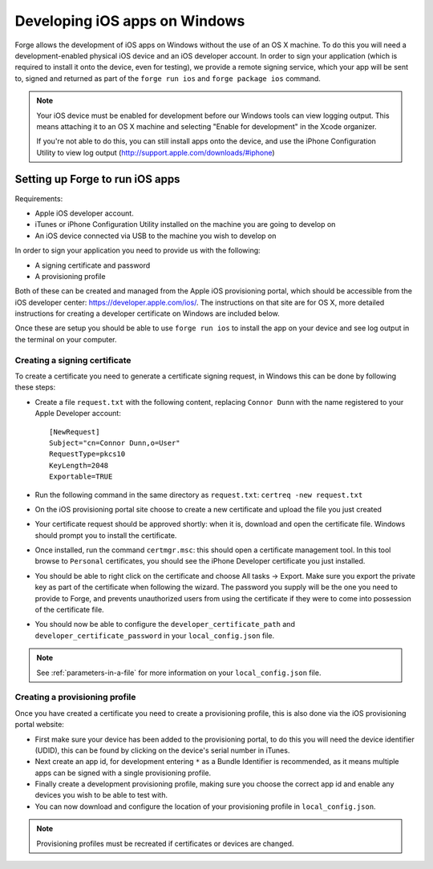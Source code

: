 .. _tools-ios-windows:

Developing iOS apps on Windows
================================================================================

Forge allows the development of iOS apps on Windows without the use of an OS X
machine. To do this you will need a development-enabled physical iOS device
and an iOS developer account. In order to sign your application (which is
required to install it onto the device, even for testing), we provide a remote
signing service, which your app will be sent to, signed and returned as part
of the ``forge run ios`` and ``forge package ios`` command.

.. note:: Your iOS device must be enabled for development before our Windows tools can view logging output. This means attaching it to an OS X machine and selecting "Enable for development" in the Xcode organizer.

	If you're not able to do this, you can still install apps onto the device, and use the iPhone Configuration Utility to view log output (http://support.apple.com/downloads/#iphone)

Setting up Forge to run iOS apps
--------------------------------

Requirements:

- Apple iOS developer account.
- iTunes or iPhone Configuration Utility installed on the machine you are going to develop on
- An iOS device connected via USB to the machine you wish to develop on

In order to sign your application you need to provide us with the following:

- A signing certificate and password
- A provisioning profile

Both of these can be created and managed from the Apple iOS provisioning
portal, which should be accessible from the iOS developer center:
https://developer.apple.com/ios/. The instructions on that site are for OS X,
more detailed instructions for creating a developer certificate on Windows are
included below.

Once these are setup you should be able to use ``forge run ios`` to install the app on your device and see log output in the terminal on your computer.

.. _tools-ios-windows-certificate:

Creating a signing certificate
~~~~~~~~~~~~~~~~~~~~~~~~~~~~~~

To create a certificate you need to generate a certificate signing request, in
Windows this can be done by following these steps:

- Create a file ``request.txt`` with the following content, replacing ``Connor
  Dunn`` with the name registered to your Apple Developer account::

    [NewRequest]
    Subject="cn=Connor Dunn,o=User"
    RequestType=pkcs10
    KeyLength=2048
    Exportable=TRUE

- Run the following command in the same directory as ``request.txt``: ``certreq -new request.txt``
- On the iOS provisioning portal site choose to create a new certificate and upload the file you just created
- Your certificate request should be approved shortly: when it is, download and open the certificate file. Windows should prompt you to install the certificate.
- Once installed, run the command ``certmgr.msc``: this should open a certificate management tool. In this tool browse to ``Personal`` certificates, you should see the iPhone Developer certificate you just installed.
- You should be able to right click on the certificate and choose All tasks -> Export. Make sure you export the private key as part of the certificate when following the wizard. The password you supply will be the one you need to provide to Forge, and prevents unauthorized users from using the certificate if they were to come into possession of the certificate file.
- You should now be able to configure the ``developer_certificate_path`` and ``developer_certificate_password`` in your ``local_config.json`` file.

.. note:: See :ref:`parameters-in-a-file` for more information on your ``local_config.json`` file.

Creating a provisioning profile
~~~~~~~~~~~~~~~~~~~~~~~~~~~~~~~

Once you have created a certificate you need to create a provisioning profile, this is also done via the iOS provisioning portal website:

- First make sure your device has been added to the provisioning portal, to do this you will need the device identifier (UDID), this can be found by clicking on the device's serial number in iTunes.
- Next create an app id, for development entering ``*`` as a Bundle Identifier is recommended, as it means multiple apps can be signed with a single provisioning profile.
- Finally create a development provisioning profile, making sure you choose the correct app id and enable any devices you wish to be able to test with.
- You can now download and configure the location of your provisioning profile in ``local_config.json``.

.. note:: Provisioning profiles must be recreated if certificates or devices are changed.
